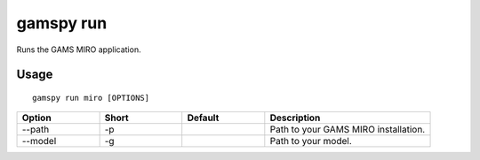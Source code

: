 gamspy run
==========

Runs the GAMS MIRO application.

Usage
-----

::

  gamspy run miro [OPTIONS]  


.. list-table::
   :widths: 20 20 20 40
   :header-rows: 1

   * - Option
     - Short
     - Default
     - Description
   * - -\-path 
     - -p
     - 
     - Path to your GAMS MIRO installation.
   * - -\-model 
     - -g
     - 
     - Path to your model.